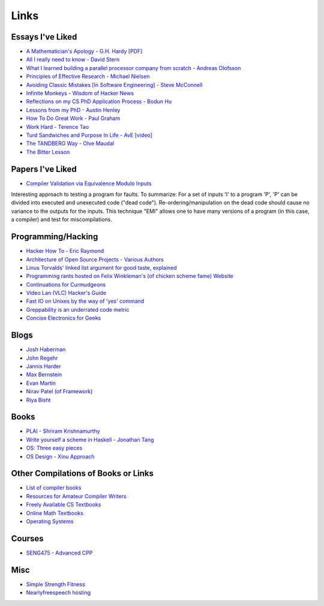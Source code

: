 .. _links:

Links
======

Essays I've Liked
-----------------

- `A Mathematician's Apology - G.H. Hardy [PDF]
  <https://web.njit.edu/~akansu/PAPERS/GHHardy-AMathematiciansApology.pdf>`__
-  `All I really need to know - David
   Stern <http://theory.caltech.edu/~preskill/all-i-really-need-to-know.pdf>`__
-  `What I learned building a parallel processor company from scratch -
   Andreas
   Olofsson <https://parallella.org/wp-content/uploads/2017/01/hipeac_lessons.pdf>`__
- `Principles of Effective Research - Michael Nielsen
  <https://michaelnielsen.org/blog/principles-of-effective-research/>`__
- `Avoiding Classic Mistakes [In Software Engineering] - Steve McConnell
  <https://stevemcconnell.com/wp-content/uploads/2017/08/ClassicMistakes.pdf>`__
- `Infinite Monkeys - Wisdom of Hacker News <https://thomshutt.github.io/infinite-monkeys/>`__
- `Reflections on my CS PhD Application Process - Bodun Hu <https://www.bodunhu.com/blog/posts/reflections-on-my-cs-phd-application-process/>`__
- `Lessons from my PhD - Austin Henley <https://austinhenley.com/blog/lessonsfrommyphd.html>`__
- `How To Do Great Work - Paul Graham <http://paulgraham.com/greatwork.html>`__
- `Work Hard - Terence Tao
  <https://terrytao.wordpress.com/career-advice/work-hard/>`__
- `Turd Sandwiches and Purpose In Life - AvE [video]
  <https://youtu.be/E7RgtMGL7CA?si=n-JG-tI3TODkEODk>`__
- `The TANDBERG Way - Olve Maudal
  <https://youtu.be/34FLhwkrwoQ?si=QU1Q_wMIDMyzutwg>`__
- `The Bitter Lesson
  <https://www.cs.utexas.edu/~eunsol/courses/data/bitter_lesson.pdf>`_

Papers I've Liked
-----------------

- `Compiler Validation via Equivalence Modulo Inputs
  <https://web.cs.ucdavis.edu/~su/publications/emi.pdf>`__

Interesting approach to testing a program for faults. To summarize: For a set of
inputs 'I' to a program 'P', 'P' can be divided into executed and unexecuted
code ("dead code"). Re-ordering/manipulation on the dead code should cause no
variance to the outputs for the inputs. This technique "EMI" allows one to 
have many versions of a program (in this case, a compiler) and test for
miscompilations.

Programming/Hacking
-------------------

-  `Hacker How To - Eric
   Raymond <http://www.catb.org/~esr/faqs/hacker-howto.html>`__
- `Architecture of Open Source Projects - Various Authors <https://aosabook.org/en/>`__
- `Linus Torvalds' linked list argument for good taste, explained <https://github.com/mkirchner/linked-list-good-taste>`__
- `Programming rants hosted on Felix Winkleman's (of chicken scheme fame) Website <http://call-with-current-continuation.org/>`__
- `Continuations for Curmudgeons
  <https://intertwingly.net/blog/2005/04/13/Continuations-for-Curmudgeons>`__
- `Video Lan (VLC) Hacker's Guide <https://wiki.videolan.org/Hacker_Guide/Audio_Filters/>`__
- `Fast IO on Unixes by the way of 'yes' command
  <https://www.reddit.com/r/unix/comments/6gxduc/how_is_gnu_yes_so_fast/>`__
- `Greppability is an underrated code metric <https://morizbuesing.com/blog/greppability-code-metric/>`__
-  `Concise Electronics for Geeks <https://lcamtuf.coredump.cx/electronics/>`__

Blogs
-----

- `Josh Haberman <https://blog.reverberate.org/>`__
- `John Regehr <https://blog.regehr.org/>`__
- `Jannis Harder <https://jix.one/>`__
- `Max Bernstein <https://bernsteinbear.com/blog/>`__
- `Evan Martin <https://neugierig.org/software/blog/archive.html>`__
- `Nirav Patel (of Framework) <https://eclecti.cc/>`__
- `Riya Bisht <https://riyabisht.com/links/>`__

Books
-----

-  `PLAI - Shriram
   Krishnamurthy <http://cs.brown.edu/courses/cs173/2012/book/>`__
-  `Write yourself a scheme in Haskell - Jonathan
   Tang <https://en.wikibooks.org/wiki/Write_Yourself_a_Scheme_in_48_Hours>`__
-  `OS: Three easy
   pieces <https://pages.cs.wisc.edu/~remzi/OSTEP/#book-chapters>`__
- `OS Design - Xinu Approach <https://xinu.cs.purdue.edu/>`__



Other Compilations of Books or Links
------------------------------------

-  `List of compiler
   books <https://gcc.gnu.org/wiki/ListOfCompilerBooks>`__
- `Resources for Amateur Compiler Writers <https://c9x.me/compile/bib/>`__
-  `Freely Available CS
   Textbooks <https://csgordon.github.io/books.html>`__
-  `Online Math
   Textbooks <http://people.math.gatech.edu/~cain/textbooks/onlinebooks.html>`__
-  `Operating Systems <https://port70.net/~nsz/06_os.html>`__

Courses
-------

-  `SENG475 - Advanced
   CPP <https://www.ece.uvic.ca/~frodo/cppbook/#videos>`__

Misc
----

-  `Simple Strength Fitness <https://ss.fitness/>`__
- `Nearlyfreespeech hosting <https://www.nearlyfreespeech.net/>`__
